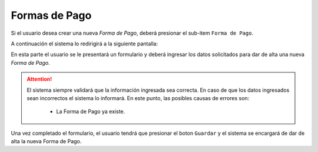 Formas de Pago
===============

Si el usuario desea crear una nueva *Forma de Pago*, deberá presionar el sub-item ``Forma de Pago``.

.. image:: _static/selecformadepago.png
   :align: center

A continuación el sistema lo redirigirá a la siguiente pantalla:

.. image:: _static/formadepago.png
   :align: center

En esta parte el usuario se le presentará un formulario y deberá ingresar los datos solicitados para dar de alta una nueva *Forma de Pago*.

.. ATTENTION::
    El sistema siempre validará que la información ingresada sea correcta. En caso de que los datos ingresados sean incorrectos el sistema lo informará. 
    En este punto, las posibles causas de errores son:

        - La Forma de Pago ya existe.

Una vez completado el formulario, el usuario tendrá que presionar el boton ``Guardar`` y el sistema se encargará de dar de alta la nueva Forma de Pago.